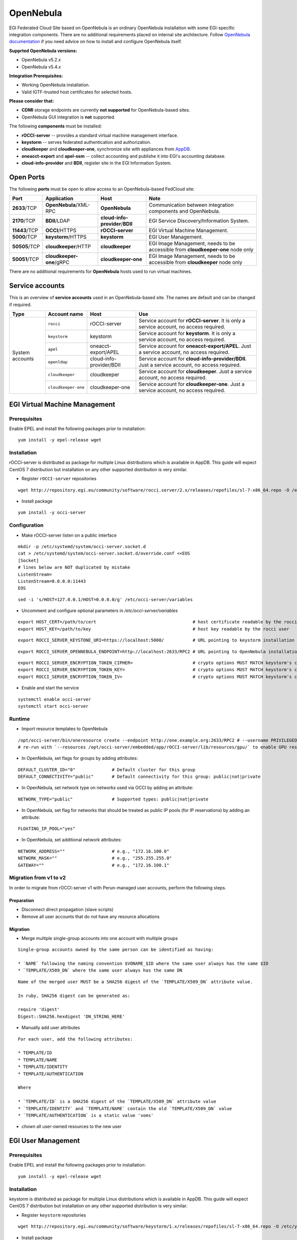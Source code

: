 OpenNebula
``````````

EGI Federated Cloud Site based on OpenNebula is an ordinary OpenNebula installation with some EGI-specific integration components. There are no additional requirements placed on internal site architecture.
Follow `OpenNebula documentation <http://opennebula.org/documentation/>`_ if you need advice on how to install and configure OpenNebula itself.

**Supprted OpenNebula versions:**

* OpenNebula v5.2.x

* OpenNebula v5.4.x

**Integration Prerequisites:**

* Working OpenNebula installation.

* Valid IGTF-trusted host certificates for selected hosts.

**Please consider that:**

* **CDMI** storage endpoints are currently **not supported** for OpenNebula-based sites.

* OpenNebula GUI integration is **not** supported.

.. image:: /_static/OpenNebulaSite.png

The following **components** must be installed:

* **rOCCI-server** -- provides a standard virtual machine management interface.

* **keystorm** -- serves federated authentication and authorization.

* **cloudkeeper** and **cloudkeeper-one**, synchronize site with appliances from `AppDB <https://appdb.egi.eu/browse/cloud>`_.

* **oneacct-export** and **apel-ssm** -- collect accounting and publishe it into EGI's accounting database.

* **cloud-info-provider** and **BDII**, register site in the EGI Information System.

Open Ports
::::::::::

The following **ports** must be open to allow access to an OpenNebula-based FedCloud site:

+---------------+--------------------------+----------------------------------+---------------------------------------------------------------------------------+
| Port          | Application              | Host                             | Note                                                                            |
+===============+==========================+==================================+=================================================================================+
| **2633**/TCP  | **OpenNebula**/XML-RPC   | **OpenNebula**                   | Communication between integration components and OpenNebula.                    |
+---------------+--------------------------+----------------------------------+---------------------------------------------------------------------------------+
| **2170**/TCP  | **BDII**/LDAP            | **cloud-info-provider**/**BDII** | EGI Service Discovery/Information System.                                       |
+---------------+--------------------------+----------------------------------+---------------------------------------------------------------------------------+
| **11443**/TCP | **OCCI**/HTTPS           | **rOCCI-server**                 | EGI Virtual Machine Management.                                                 |
+---------------+--------------------------+----------------------------------+---------------------------------------------------------------------------------+
| **5000**/TCP  | **keystorm**/HTTPS       | **keystorm**                     | EGI User Management.                                                            |
+---------------+--------------------------+----------------------------------+---------------------------------------------------------------------------------+
| **50505**/TCP | **cloudkeeper**/HTTP     | **cloudkeeper**                  | EGI Image Management, needs to be accessible from **cloudkeeper-one** node only |
+---------------+--------------------------+----------------------------------+---------------------------------------------------------------------------------+
| **50051**/TCP | **cloudkeeper-one**/gRPC | **cloudkeeper-one**              | EGI Image Management, needs to be accessible from **cloudkeeper** node only     |
+---------------+--------------------------+----------------------------------+---------------------------------------------------------------------------------+

There are no additional requirements for **OpenNebula** hosts used to run virtual machines.

Service accounts
::::::::::::::::

This is an overview of **service accounts** used in an OpenNebula-based site. The names are default and can be changed if required.

+-----------------+---------------------+--------------------------+-----------------------------------------------------------------------------------------------+
| Type            | Account name        | Host                     | Use                                                                                           |
+=================+=====================+==========================+===============================================================================================+
| System accounts | ``rocci``           | rOCCI-server             | Service account for **rOCCI-server**. It is only a service account, no access required.       |
+                 +---------------------+--------------------------+-----------------------------------------------------------------------------------------------+
|                 | ``keystorm``        | keystorm                 | Service account for **keystorm**. It is only a service account, no access required.           |
+                 +---------------------+--------------------------+-----------------------------------------------------------------------------------------------+
|                 | ``apel``            | oneacct-export/APEL      | Service account for **oneacct-export/APEL**. Just a service account, no access required.      |
+                 +---------------------+--------------------------+-----------------------------------------------------------------------------------------------+
|                 | ``openldap``        | cloud-info-provider/BDII | Service account for **cloud-info-provider/BDII**. Just a service account, no access required. |
+                 +---------------------+--------------------------+-----------------------------------------------------------------------------------------------+
|                 | ``cloudkeeper``     | cloudkeeper              | Service account for **cloudkeeper**. Just a service account, no access required.              |
+                 +---------------------+--------------------------+-----------------------------------------------------------------------------------------------+
|                 | ``cloudkeeper-one`` | cloudkeeper-one          | Service account for **cloudkeeper-one**. Just a service account, no access required.          |
+-----------------+---------------------+--------------------------+-----------------------------------------------------------------------------------------------+

EGI Virtual Machine Management
::::::::::::::::::::::::::::::

Prerequisites
'''''''''''''

Enable EPEL and install the following packages prior to installation:

::

    yum install -y epel-release wget

Installation
''''''''''''

rOCCI-server is distributed as package for multiple Linux distributions which is available in AppDB. This guide will expect CentOS 7 distribution but installation on any other supported distribution is very similar.

* Register ``rOCCI-server`` repositories

::

    wget http://repository.egi.eu/community/software/rocci.server/2.x/releases/repofiles/sl-7-x86_64.repo -O /etc/yum.repos.d/rocci-server.repo

* Install package

::

    yum install -y occi-server

Configuration
'''''''''''''

* Make rOCCI-server listen on a public interface

::

    mkdir -p /etc/systemd/system/occi-server.socket.d
    cat > /etc/systemd/system/occi-server.socket.d/override.conf <<EOS
    [Socket]
    # lines below are NOT duplicated by mistake
    ListenStream=
    ListenStream=0.0.0.0:11443
    EOS

::

    sed -i 's/HOST=127.0.0.1/HOST=0.0.0.0/g' /etc/occi-server/variables

* Uncomment and configure optional parameters in */etc/occi-server/variables*

::

    export HOST_CERT=/path/to/cert                                     # host certificate readable by the rocci user
    export HOST_KEY=/path/to/key                                       # host key readable by the rocci user

::

    export ROCCI_SERVER_KEYSTONE_URI=https://localhost:5000/           # URL pointing to keystorm installation

::

    export ROCCI_SERVER_OPENNEBULA_ENDPOINT=http://localhost:2633/RPC2 # URL pointing to OpenNebula installation

::

    export ROCCI_SERVER_ENCRYPTION_TOKEN_CIPHER=                       # crypto options MUST MATCH keystorm's crypto options, see /etc/keystorm/variables
    export ROCCI_SERVER_ENCRYPTION_TOKEN_KEY=                          # crypto options MUST MATCH keystorm's crypto options, see /etc/keystorm/variables
    export ROCCI_SERVER_ENCRYPTION_TOKEN_IV=                           # crypto options MUST MATCH keystorm's crypto options, see /etc/keystorm/variables

* Enable and start the service

::

    systemctl enable occi-server
    systemctl start occi-server

Runtime
'''''''

* Import resource templates to OpenNebula

::

    /opt/occi-server/bin/oneresource create --endpoint http://one.example.org:2633/RPC2 # --username PRIVILEGED_USER --password PASSWD
    # re-run with `--resources /opt/occi-server/embedded/app/rOCCI-server/lib/resources/gpu/` to enable GPU resource templates

* In OpenNebula, set flags for groups by adding attributes:

::

    DEFAULT_CLUSTER_ID="0"              # Default cluster for this group
    DEFAULT_CONNECTIVITY="public"       # Default connectivity for this group: public|nat|private

* In OpenNebula, set network type on networks used via OCCI by adding an attribute:

::

    NETWORK_TYPE="public"               # Supported types: public|nat|private

* In OpenNebula, set flag for networks that should be treated as public IP pools (for IP reservations) by adding an attribute:

::

    FLOATING_IP_POOL="yes"

* In OpenNebula, set additional network attributes:

::

    NETWORK_ADDRESS=""                  # e.g., "172.16.100.0"
    NETWORK_MASK=""                     # e.g., "255.255.255.0"
    GATEWAY=""                          # e.g., "172.16.100.1"

Migration from v1 to v2
'''''''''''''''''''''''
In order to migrate from rOCCI-server v1 with Perun-managed user accounts, perform the following steps.

Preparation
~~~~~~~~~~~

* Disconnect direct propagation (slave scripts)

* Remove all user accounts that do not have any resource allocations

Migration
~~~~~~~~~

* Merge multiple single-group accounts into one account with multiple groups

::

    Single-group accounts owned by the same person can be identified as having:

    * `NAME` following the naming convention $VONAME_$ID where the same user always has the same $ID
    * `TEMPLATE/X509_DN` where the same user always has the same DN

::

    Name of the merged user MUST be a SHA256 digest of the `TEMPLATE/X509_DN` attribute value.

    In ruby, SHA256 digest can be generated as:

    require 'digest'
    Digest::SHA256.hexdigest 'DN_STRING_HERE'

* Manually add user attributes

::

    For each user, add the following attributes:

    * TEMPLATE/ID
    * TEMPLATE/NAME
    * TEMPLATE/IDENTITY
    * TEMPLATE/AUTHENTICATION

    Where

    * `TEMPLATE/ID` is a SHA256 digest of the `TEMPLATE/X509_DN` attribute value
    * `TEMPLATE/IDENTITY` and `TEMPLATE/NAME` contain the old `TEMPLATE/X509_DN` value
    * `TEMPLATE/AUTHENTICATION` is a static value 'voms'

* *chown* all user-owned resources to the new user

EGI User Management
:::::::::::::::::::

Prerequisites
'''''''''''''
Enable EPEL and install the following packages prior to installation:

::

    yum install -y epel-release wget

Installation
''''''''''''

keystorm is distributed as package for multiple Linux distributions which is available in AppDB. This guide will expect CentOS 7 distribution but installation on any other supported distribution is very similar.

* Register ``keystorm`` repositories

::

    wget http://repository.egi.eu/community/software/keystorm/1.x/releases/repofiles/sl-7-x86_64.repo -O /etc/yum.repos.d/keystorm.repo

* Install package

::

    yum install -y keystorm

Configuration
'''''''''''''

* Uncomment and configure optional parameters in */etc/keystorm/variables*

::

    export KEYSTORM_OPENNEBULA_ENDPOINT=http://localhost:2633/RPC2     # URL pointing to OpenNebula installation
    export KEYSTORM_OPENNEBULA_SECRET=oneadmin:opennebula              # Privileged OpenNebula credentials (with user and group management permissions)

* Enable and start the service

::

    systemctl enable keystorm
    systemctl start keystorm

* Configure Apache2/httpd

::

    # on Ubuntu/Debian only
    a2enmod ssl && \
      a2enmod headers && \
      a2enmod proxy && \
      a2enmod proxy_http && \
      a2enmod remoteip && \
      a2enmod auth_openidc && \
      a2enmod zgridsite

::

    # make sure the following files exist
    SSLCertificateFile /etc/grid-security/hostcert.pem
    SSLCertificateKeyFile /etc/grid-security/hostkey.pem

    # make sure the following directory exists
    SSLCACertificatePath /etc/grid-security/certificates

* Enable and start Apache2/httpd

::

    # on Ubuntu/Debian only
    systemctl enable apache2
    systemctl restart apache2

::

    # on CentOS/SL only
    systemctl enable httpd
    systemctl start httpd

* Enable support for EGI VOs via VOMS: `VOMS configuraton <https://wiki.egi.eu/wiki/HOWTO16>`_

* Enable support for EGI VOs via OIDC: *TBD*

Runtime
'''''''

* In OpenNebula, create empty groups for *fedcloud.egi.eu*, *ops*, and *dteam* with group attribute:

::

    KEYSTORM="YES"                  # Allow keystorm to manage membership for this group

EGI Accounting
::::::::::::::

Prerequisites
'''''''''''''

``oneacct-export`` uses **Secure Stomp Messenger** to send accounting records to the central repository. Please, refer to ``ssm`` documentation for `installation instructions <https://github.com/apel/ssm>`_. By default, accounting records are placed in ``/var/spool/apel/outgoing/00000000``. You **have to** configure and run ``ssmsend`` periodically, this is not handled by oneacct-export.

Enable EPEL and install the following packages prior to oneacct-export installation:
::

    yum install -y epel-release wget

Installation
''''''''''''

oneacct-export is distributed as package for multiple Linux distributions which is available in AppDB. This guide will expect CentOS 7 distribution but installation on any other supported distribution is very similar.

* Register ``oneacct-export`` repositories

::

    wget http://repository.egi.eu/community/software/oneacct.export/0.4.x/releases/repofiles/sl-7-x86_64.repo -O /etc/yum.repos.d/oneacct-export.repo

* Install package

::

    yum install -y oneacct-export

Configuration
'''''''''''''

* Edit ``/etc/oneacct-export/conf.yml``

::

    apel:
      site_name: Undefined                     # Usually a short provider name, e.g. CESNET
      cloud_type: OpenNebula                   # CMF type, only OpenNebula is supported
      endpoint: https://localhost.edu:11443/ # Public URL of your OCCI endpoint

    xml_rpc:
      secret: oneadmin:opennebula            # OpenNebula credentials, privileged
      endpoint: http://localhost:2633/RPC2 # OpenNebula XML RPC endpoint

* Add the following lines to ``/etc/one/oned.conf`` and restart OpenNebula

::

    INHERIT_IMAGE_ATTR = "VMCATCHER_EVENT_AD_MPURI"
    INHERIT_IMAGE_ATTR = "VMCATCHER_EVENT_DC_IDENTIFIER"
    INHERIT_IMAGE_ATTR = "VMCATCHER_EVENT_IL_DC_IDENTIFIER"
    INHERIT_IMAGE_ATTR = "VMCATCHER_EVENT_SL_CHECKSUM_SHA512"
    INHERIT_IMAGE_ATTR = "VMCATCHER_EVENT_HV_VERSION"

* Set benchmark values on CLUSTERs (applies to all hosts in the cluster) or HOSTs (only for that host) in OpenNebula

::

    BENCHMARK_TYPE  = "HEP-SPEC06" # benchmark type
    BENCHMARK_VALUE = "84.46"      # represents a per-core measured value of said benchmark

* Use ``/etc/oneacct-export/groups.include`` or ``/etc/oneacct-export/groups.exclude`` to control which information gets exported. Specify one group name per line.

Usage
'''''

* Enable and register service 'redis'

::

    service redis start
    chkconfig redis on

* Enable and register service 'oneacct-export-sidekiq'

::

    service oneacct-export-sidekiq start
    chkconfig oneacct-export-sidekiq on

* Perform the first export manually

::

    # This process may take a long time, consider using **tmux** or **screen**
    sudo -u apel /usr/bin/oneacct-export-cron --all

* Enable and register service 'oneacct-export-cron'

::

    service oneacct-export-cron start
    chkconfig oneacct-export-cron on

This service registers a cron job which will run oneacct-export every 2 hours.

EGI Information System
::::::::::::::::::::::

Sites must publish information to EGI information system which is based on BDII. There is a common `bdii provider <https://github.com/EGI-FCTF/cloud-bdii-provider>`_ for all cloud management frameworks. Information on installation and configuration is available in the cloud-bdii-provider `README.md <https://github.com/EGI-FCTF/cloud-bdii-provider/blob/master/README.md>`_ and in the `FedClouds BDII instructions <https://wiki.egi.eu/wiki/Fedclouds_BDII_instructions>`_, there is a `specific section with OpenNebula details <https://wiki.egi.eu/wiki/Fedclouds_BDII_instructions#OpenNebula_.2B_rOCCI>`_.

EGI VM Image Management
:::::::::::::::::::::::

`cloudkeeper <https://github.com/the-cloudkeeper-project/cloudkeeper>`_ and `cloudkeeper-one <https://github.com/the-cloudkeeper-project/cloudkeeper-one>`_ are tools used to ensure synchronization of virtual appliances with an `OpenNebula <https://opennebula.org/>`_-based cloud.

.. image:: /_static/Cloudkeeper-setup.png

Prerequisites
'''''''''''''

``cloudkeeper`` uses VO-wide image lists provided by AppDB to synchronize virtual appliances to clouds. In order to use VO-wide image lists you need to have a valid access token to AppDB. Check `how to access to VO-wide image lists <https://wiki.appdb.egi.eu/main:faq:how_to_get_access_to_vo-wide_image_lists>`_ and `how to subscribe to a private image list <https://wiki.appdb.egi.eu/main:faq:how_to_subscribe_to_a_private_image_list_using_the_vmcatcher>`_ documentation for more information.

* Install recent ``qemu-img`` and ``wget``

::

    yum install -y centos-release-qemu-ev wget sudo

Installation
''''''''''''

Both ``cloudkeeper`` and ``cloudkeeper-one`` are distributed as packages for multiple Linux distributions which are available in AppDB. This guide will expect CentOS 7 distribution but installation on any other supported distribution is very similar.

* Register ``cloudkeeper`` and ``cloudkeeper-one`` repositories

::

    wget http://repository.egi.eu/community/software/cloudkeeper/1.x/releases/repofiles/sl-7-x86_64.repo -O /etc/yum.repos.d/cloudkeeper.repo
    wget http://repository.egi.eu/community/software/cloudkeeper.one/1.x/releases/repofiles/sl-7-x86_64.repo -O /etc/yum.repos.d/cloudkeeper-one.repo

* Install ``cloudkeeper`` and ``cloudkeeper-one``

::

    yum install -y cloudkeeper cloudkeeper-one

``cloudkeeper`` configuration
'''''''''''''''''''''''''''''

``cloudkeeper`` configuration file can be found in ``/etc/cloudkeeper/cloudkeeper.yml``.

image-lists
    URLs of image lists containing appliances which you want to synchronize to your cloud. Must contain authentication token.

    ::

        image-lists: # List of image lists to sync against
         - https://APPDB_TOKEN:x-oauth-basic@vmcaster.appdb.egi.eu/store/vo/somevo/image.list
         - https://APPDB_TOKEN:x-oauth-basic@vmcaster.appdb.egi.eu/store/vo/othervo/image.list

authentication
    Says whether ``cloudkeeper`` and ``cloudkeeper-one`` will communicate securely via TLS. This requires options ``certificate``, ``key`` and ``backend->certificate`` to be properly set.

image-dir
    Directory where images will be downloaded and converted before uploading to OpenNebula. Directory is cleaned after each appliance registration/update nonetheless, it should provide sufficient free space (some runs may require up to 200GB of free space).

remote-mode
    Says whether to serve downloaded images via web server or to copy them locally. Should be ``true`` especially if OpenNebula is running on different machine than ``cloudkeeper`` and ``cloudkeeper-one``.

nginx->ip-address
    IP address on which NGINX will serve images in remote mode. This address MUST be accessible from the machine hosting ``cloudkeeper-one`` and your OpenNebula installation.

formats
    List of image formats images can be converted to and are supported by the cloud.

``cloudkeeper-one`` configuration
'''''''''''''''''''''''''''''''''
``cloudkeeper-one`` configuration file can be found in ``/etc/cloudkeeper-one/cloudkeeper-one.yml``.

authentication
    Says whether ``cloudkeeper`` and ``cloudkeeper-one`` will communicate securely via TLS. This requires options ``certificate``, ``key`` and ``core->certificate`` to be properly set.

appliances->tmp-dir
    Directory images will be copied to before registration in OpenNebula when in non-remote mode.

appliances->template-dir
    Directory for ERB-enabled templates of OpenNebula images and templates used for registration. More information in the next section.

opennebula->datastores
    List of OpenNebula datastores images are uploaded to.

opennebula->allow-remote-source
    Allows OpenNebula to directly download images in remote mode.

Templates configuration
'''''''''''''''''''''''
The directory specified by option ``appliances->template-dir`` contains templates for OpenNebula images and templates in files ``image.erb`` and ``template.erb``. These files can be customized to register images and templates according to your needs. Files are using standard ERB templating mechanism. By default, these files can be found in ``/etc/cloudkeeper-one/templates/``.

* ``image.erb`` available variables:

name
    Name, under which will the image be registered

appliance
    Appliance object. Contains following attributes: ``identifier``, ``title``, ``description``, ``mpuri``, ``group``, ``ram``, ``core``, ``version``, ``architecture``, ``operating_system``, ``vo``, ``expiration_date``, ``image_list_identifier``, ``attributes``.

image
    Image object. Contains following attributes: ``format``, ``uri``, ``checksum``, ``size``

* ``template.erb`` available variables:

name
    Name, under which will the template be registered

image_id
    ID of the previously registered image (same appliance)

appliance
    Appliance object. Same as for ``image.erb``

image
    Image object. Same as for ``image.erb``


**For compatibility with other integration components, add the following lines to ``image.rb``:**

::

    VMCATCHER_EVENT_AD_MPURI="<%= appliance.mpuri %>"
    VMCATCHER_EVENT_HV_VERSION="<%= appliance.version %>"
    VMCATCHER_EVENT_DC_DESCRIPTION="<%= appliance.description %>"
    VMCATCHER_EVENT_DC_TITLE="<%= appliance.title %>"

Usage
'''''
* Start and enable ``cloudkeeper-one`` service

::

    systemctl enable cloudkeeper-one
    systemctl start cloudkeeper-one

``cloudkeeper-one`` will be now listening for communication from ``cloudkeeper``.

* Perform the first synchronization manually

::

    # This MAY take a long time, keep checking for successful exit with `systemctl status cloudkeeper`
    systemctl start cloudkeeper

* Start and enable systemd timer for ``cloudkeeper``

::

    systemctl enable cloudkeeper.timer
    systemctl start cloudkeeper.timer

This service registers a systemd timer which will run ``cloudkeeper`` approx. every 2 hours.
